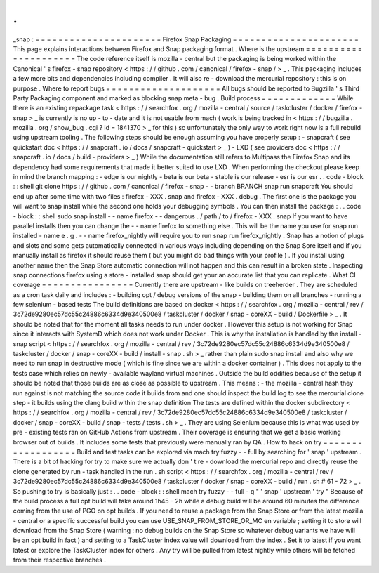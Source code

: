 .
.
_snap
:
=
=
=
=
=
=
=
=
=
=
=
=
=
=
=
=
=
=
=
=
=
=
Firefox
Snap
Packaging
=
=
=
=
=
=
=
=
=
=
=
=
=
=
=
=
=
=
=
=
=
=
This
page
explains
interactions
between
Firefox
and
Snap
packaging
format
.
Where
is
the
upstream
=
=
=
=
=
=
=
=
=
=
=
=
=
=
=
=
=
=
=
=
=
The
code
reference
itself
is
mozilla
-
central
but
the
packaging
is
being
worked
within
the
Canonical
'
s
firefox
-
snap
repository
<
https
:
/
/
github
.
com
/
canonical
/
firefox
-
snap
/
>
_
.
This
packaging
includes
a
few
more
bits
and
dependencies
including
compiler
.
It
will
also
re
-
download
the
mercurial
repository
:
this
is
on
purpose
.
Where
to
report
bugs
=
=
=
=
=
=
=
=
=
=
=
=
=
=
=
=
=
=
=
=
All
bugs
should
be
reported
to
Bugzilla
'
s
Third
Party
Packaging
component
and
marked
as
blocking
snap
meta
-
bug
.
Build
process
=
=
=
=
=
=
=
=
=
=
=
=
=
While
there
is
an
existing
repackage
task
<
https
:
/
/
searchfox
.
org
/
mozilla
-
central
/
source
/
taskcluster
/
docker
/
firefox
-
snap
>
_
is
currently
is
no
up
-
to
-
date
and
it
is
not
usable
from
mach
(
work
is
being
tracked
in
<
https
:
/
/
bugzilla
.
mozilla
.
org
/
show_bug
.
cgi
?
id
=
1841370
>
_
for
this
)
so
unfortunately
the
only
way
to
work
right
now
is
a
full
rebuild
using
upstream
tooling
.
The
following
steps
should
be
enough
assuming
you
have
properly
setup
:
-
snapcraft
(
see
quickstart
doc
<
https
:
/
/
snapcraft
.
io
/
docs
/
snapcraft
-
quickstart
>
_
)
-
LXD
(
see
providers
doc
<
https
:
/
/
snapcraft
.
io
/
docs
/
build
-
providers
>
_
)
While
the
documentation
still
refers
to
Multipass
the
Firefox
Snap
and
its
dependency
had
some
requirements
that
made
it
better
suited
to
use
LXD
.
When
performing
the
checkout
please
keep
in
mind
the
branch
mapping
:
-
edge
is
our
nightly
-
beta
is
our
beta
-
stable
is
our
release
-
esr
is
our
esr
.
.
code
-
block
:
:
shell
git
clone
https
:
/
/
github
.
com
/
canonical
/
firefox
-
snap
-
-
branch
BRANCH
snap
run
snapcraft
You
should
end
up
after
some
time
with
two
files
:
firefox
-
XXX
.
snap
and
firefox
-
XXX
.
debug
.
The
first
one
is
the
package
you
will
want
to
snap
install
while
the
second
one
holds
your
debugging
symbols
.
You
can
then
install
the
package
:
.
.
code
-
block
:
:
shell
sudo
snap
install
-
-
name
firefox
-
-
dangerous
.
/
path
/
to
/
firefox
-
XXX
.
snap
If
you
want
to
have
parallel
installs
then
you
can
change
the
-
-
name
firefox
to
something
else
.
This
will
be
the
name
you
use
for
snap
run
installed
-
name
e
.
g
.
-
-
name
firefox_nightly
will
require
you
to
run
snap
run
firefox_nightly
.
Snap
has
a
notion
of
plugs
and
slots
and
some
gets
automatically
connected
in
various
ways
including
depending
on
the
Snap
Sore
itself
and
if
you
manually
install
as
firefox
it
should
reuse
them
(
but
you
might
do
bad
things
with
your
profile
)
.
If
you
install
using
another
name
then
the
Snap
Store
automatic
connection
will
not
happen
and
this
can
result
in
a
broken
state
.
Inspecting
snap
connections
firefox
using
a
store
-
installed
snap
should
get
your
an
accurate
list
that
you
can
replicate
.
What
CI
coverage
=
=
=
=
=
=
=
=
=
=
=
=
=
=
=
=
Currently
there
are
upstream
-
like
builds
on
treeherder
.
They
are
scheduled
as
a
cron
task
daily
and
includes
:
-
building
opt
/
debug
versions
of
the
snap
-
building
them
on
all
branches
-
running
a
few
selenium
-
based
tests
The
build
definitions
are
based
on
docker
<
https
:
/
/
searchfox
.
org
/
mozilla
-
central
/
rev
/
3c72de9280ec57dc55c24886c6334d9e340500e8
/
taskcluster
/
docker
/
snap
-
coreXX
-
build
/
Dockerfile
>
_
.
It
should
be
noted
that
for
the
moment
all
tasks
needs
to
run
under
docker
.
However
this
setup
is
not
working
for
Snap
since
it
interacts
with
SystemD
which
does
not
work
under
Docker
.
This
is
why
the
installation
is
handled
by
the
install
-
snap
script
<
https
:
/
/
searchfox
.
org
/
mozilla
-
central
/
rev
/
3c72de9280ec57dc55c24886c6334d9e340500e8
/
taskcluster
/
docker
/
snap
-
coreXX
-
build
/
install
-
snap
.
sh
>
_
rather
than
plain
sudo
snap
install
and
also
why
we
need
to
run
snap
in
destructive
mode
(
which
is
fine
since
we
are
within
a
docker
container
)
.
This
does
not
apply
to
the
tests
case
which
relies
on
newly
-
available
wayland
virtual
machines
.
Outside
the
build
oddities
because
of
the
setup
it
should
be
noted
that
those
builds
are
as
close
as
possible
to
upstream
.
This
means
:
-
the
mozilla
-
central
hash
they
run
against
is
not
matching
the
source
code
it
builds
from
and
one
should
inspect
the
build
log
to
see
the
mercurial
clone
step
-
it
builds
using
the
clang
build
within
the
snap
definition
The
tests
are
defined
within
the
docker
subdirectory
<
https
:
/
/
searchfox
.
org
/
mozilla
-
central
/
rev
/
3c72de9280ec57dc55c24886c6334d9e340500e8
/
taskcluster
/
docker
/
snap
-
coreXX
-
build
/
snap
-
tests
/
tests
.
sh
>
_
.
They
are
using
Selenium
because
this
is
what
was
used
by
pre
-
existing
tests
ran
on
GitHub
Actions
from
upstream
.
Their
coverage
is
ensuring
that
we
get
a
basic
working
browser
out
of
builds
.
It
includes
some
tests
that
previously
were
manually
ran
by
QA
.
How
to
hack
on
try
=
=
=
=
=
=
=
=
=
=
=
=
=
=
=
=
=
=
Build
and
test
tasks
can
be
explored
via
mach
try
fuzzy
-
-
full
by
searching
for
'
snap
'
upstream
.
There
is
a
bit
of
hacking
for
try
to
make
sure
we
actually
don
'
t
re
-
download
the
mercurial
repo
and
directly
reuse
the
clone
generated
by
run
-
task
handled
in
the
run
.
sh
script
<
https
:
/
/
searchfox
.
org
/
mozilla
-
central
/
rev
/
3c72de9280ec57dc55c24886c6334d9e340500e8
/
taskcluster
/
docker
/
snap
-
coreXX
-
build
/
run
.
sh
#
61
-
72
>
_
.
So
pushing
to
try
is
basically
just
:
.
.
code
-
block
:
:
shell
mach
try
fuzzy
-
-
full
-
q
"
'
snap
'
upstream
'
try
"
Because
of
the
build
process
a
full
opt
build
will
take
around
1h45
-
2h
while
a
debug
build
will
be
around
60
minutes
the
difference
coming
from
the
use
of
PGO
on
opt
builds
.
If
you
need
to
reuse
a
package
from
the
Snap
Store
or
from
the
latest
mozilla
-
central
or
a
specific
successful
build
you
can
use
USE_SNAP_FROM_STORE_OR_MC
en
variable
;
setting
it
to
store
will
download
from
the
Snap
Store
(
warning
:
no
debug
builds
on
the
Snap
Store
so
whatever
debug
variants
we
have
will
be
an
opt
build
in
fact
)
and
setting
to
a
TaskCluster
index
value
will
download
from
the
index
.
Set
it
to
latest
if
you
want
latest
or
explore
the
TaskCluster
index
for
others
.
Any
try
will
be
pulled
from
latest
nightly
while
others
will
be
fetched
from
their
respective
branches
.
